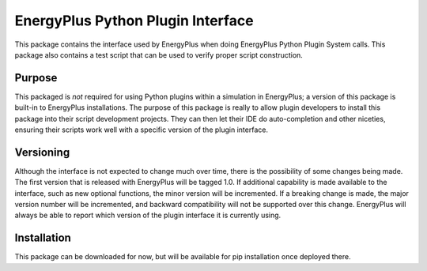 EnergyPlus Python Plugin Interface
==================================

This package contains the interface used by EnergyPlus when doing EnergyPlus Python Plugin System calls.
This package also contains a test script that can be used to verify proper script construction.

Purpose
-------

This packaged is *not* required for using Python plugins within a simulation in EnergyPlus; a version of this package is built-in to EnergyPlus installations.
The purpose of this package is really to allow plugin developers to install this package into their script development projects.
They can then let their IDE do auto-completion and other niceties, ensuring their scripts work well with a specific version of the plugin interface.

Versioning
----------

Although the interface is not expected to change much over time, there is the possibility of some changes being made.
The first version that is released with EnergyPlus will be tagged 1.0.
If additional capability is made available to the interface, such as new optional functions, the minor version will be incremented.
If a breaking change is made, the major version number will be incremented, and backward compatibility will not be supported over this change.
EnergyPlus will always be able to report which version of the plugin interface it is currently using.

Installation
------------

This package can be downloaded for now, but will be available for pip installation once deployed there.

